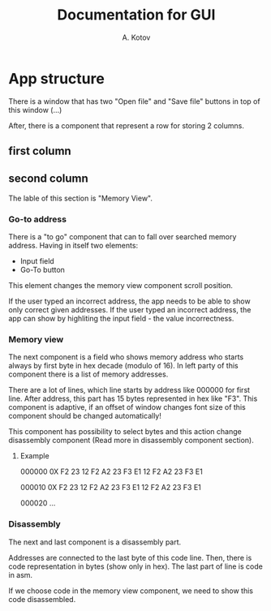 #+title: Documentation for GUI
#+author: A. Kotov

* App structure
There is a window that has two "Open file" and "Save file" buttons
in top of this window (...)

After, there is a component that represent a row for storing 2
columns.

** first column

** second column
The lable of this section is "Memory View".

*** Go-to address
There is a "to go" component that can to fall over searched memory
address. Having in itself two elements:
- Input field
- Go-To button

This element changes the memory view component scroll position.

If the user typed an incorrect address, the app needs to be able to show only
correct given addresses. If the user typed an incorrect address, the app can
show by highliting the input field - the value incorrectness.

*** Memory view
The next component is a field who shows memory address who starts
always by first byte in hex decade (modulo of 16). In left party of
this component there is a list of memory addresses.

There are a lot of lines, which line starts by address like 000000 for
first line. After address, this part has 15 bytes represented in hex
like "F3".  This component is adaptive, if an offset of window changes
font size of this component should be changed automatically!

This component has possibility to select bytes and this action change
disassembly component (Read more in disassembly component section).

**** Example

000000 0X F2 23 12 F2 A2 23 F3 E1 12 F2 A2 23 F3 E1

000010 0X F2 23 12 F2 A2 23 F3 E1 12 F2 A2 23 F3 E1  

000020 ...

*** Disassembly 
The next and last component is a disassembly part.

Addresses are connected to the last byte of this code line. Then, there is
code representation in bytes (show only in hex). The last part of line is
code in asm.

If we choose code in the memory view component, we need to show this code
disassembled.
